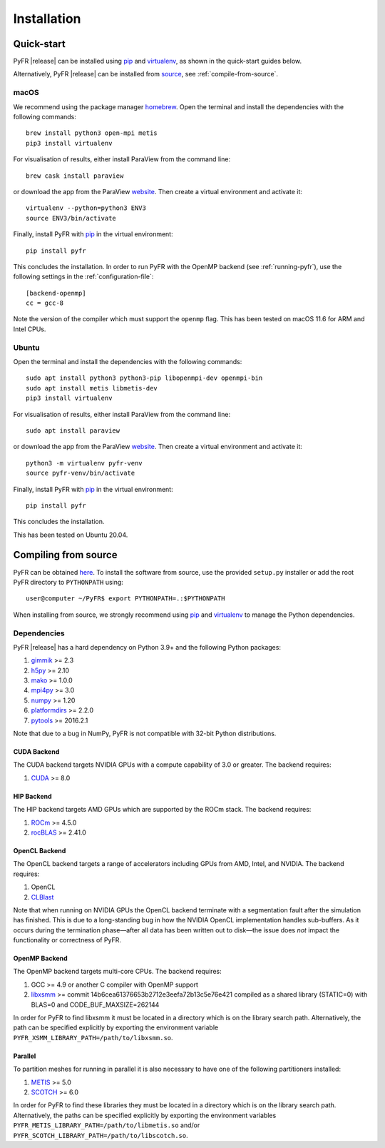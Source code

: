 .. highlight:: none

************
Installation
************

Quick-start
===========

PyFR |release| can be installed using
`pip <https://pypi.python.org/pypi/pip>`_ and
`virtualenv <https://pypi.python.org/pypi/virtualenv>`_, as shown in the
quick-start guides below.

Alternatively, PyFR |release| can be installed from
`source <https://github.com/PyFR/PyFR/tree/master>`_, see
:ref:`compile-from-source`.

macOS
-----

We recommend using the package manager `homebrew <https://brew.sh/>`_.
Open the terminal and install the dependencies with the following
commands::

    brew install python3 open-mpi metis
    pip3 install virtualenv

For visualisation of results, either install ParaView from the command
line::

    brew cask install paraview

or download the app from the ParaView
`website <https://www.paraview.org/>`_. Then create a virtual
environment and activate it::

    virtualenv --python=python3 ENV3
    source ENV3/bin/activate

Finally, install PyFR with `pip <https://pypi.python.org/pypi/pip>`_
in the virtual environment::

    pip install pyfr

This concludes the installation. In order to run PyFR with the OpenMP
backend (see :ref:`running-pyfr`), use the following settings in the
:ref:`configuration-file`::

    [backend-openmp]
    cc = gcc-8

Note the version of the compiler which must support the ``openmp``
flag. This has been tested on macOS 11.6 for ARM and Intel CPUs.

Ubuntu
------

Open the terminal and install the dependencies with the following
commands::

    sudo apt install python3 python3-pip libopenmpi-dev openmpi-bin
    sudo apt install metis libmetis-dev
    pip3 install virtualenv

For visualisation of results, either install ParaView from the command
line::

    sudo apt install paraview

or download the app from the ParaView
`website <https://www.paraview.org/>`_.  Then create a virtual
environment and activate it::

    python3 -m virtualenv pyfr-venv
    source pyfr-venv/bin/activate

Finally, install PyFR with
`pip <https://pypi.python.org/pypi/pip>`_ in the virtual environment::

    pip install pyfr

This concludes the installation.

This has been tested on Ubuntu 20.04.

.. _compile-from-source:

Compiling from source
=====================

PyFR can be obtained
`here <https://github.com/PyFR/PyFR/tree/master>`_.  To install the
software from source, use the provided ``setup.py`` installer or add
the root PyFR directory to ``PYTHONPATH`` using::

    user@computer ~/PyFR$ export PYTHONPATH=.:$PYTHONPATH

When installing from source, we strongly recommend using
`pip <https://pypi.python.org/pypi/pip>`_ and
`virtualenv <https://pypi.python.org/pypi/virtualenv>`_ to manage the
Python dependencies.

Dependencies
------------

PyFR |release| has a hard dependency on Python 3.9+ and the following
Python packages:

1. `gimmik <https://github.com/PyFR/GiMMiK>`_ >= 2.3
2. `h5py <https://www.h5py.org/>`_ >= 2.10
3. `mako <https://www.makotemplates.org/>`_ >= 1.0.0
4. `mpi4py <https://mpi4py.readthedocs.io/en/stable/>`_ >= 3.0
5. `numpy <https://www.numpy.org/>`_ >= 1.20
6. `platformdirs <https://pypi.org/project/platformdirs/>`_ >= 2.2.0
7. `pytools <https://pypi.python.org/pypi/pytools>`_ >= 2016.2.1

Note that due to a bug in NumPy, PyFR is not compatible with 32-bit
Python distributions.

.. _install cuda backend:

CUDA Backend
^^^^^^^^^^^^

The CUDA backend targets NVIDIA GPUs with a compute capability of 3.0
or greater. The backend requires:

1. `CUDA <https://developer.nvidia.com/cuda-downloads>`_ >= 8.0

HIP Backend
^^^^^^^^^^^

The HIP backend targets AMD GPUs which are supported by the ROCm stack.
The backend requires:

1. `ROCm <https://rocmdocs.amd.com/en/latest/>`_ >= 4.5.0
2. `rocBLAS <https://github.com/ROCmSoftwarePlatform/rocBLAS>`_ >=
   2.41.0

OpenCL Backend
^^^^^^^^^^^^^^

The OpenCL backend targets a range of accelerators including GPUs from
AMD, Intel, and NVIDIA. The backend requires:

1. OpenCL
2. `CLBlast <https://github.com/CNugteren/CLBlast>`_

Note that when running on NVIDIA GPUs the OpenCL backend terminate with
a segmentation fault after the simulation has finished.  This is due
to a long-standing bug in how the NVIDIA OpenCL implementation handles
sub-buffers.  As it occurs during the termination phase—after all data
has been written out to disk—the issue does *not* impact the
functionality or correctness of PyFR.

.. _install openmp backend:

OpenMP Backend
^^^^^^^^^^^^^^

The OpenMP backend targets multi-core CPUs. The backend requires:

1. GCC >= 4.9 or another C compiler with OpenMP support
2. `libxsmm <https://github.com/hfp/libxsmm>`_ >= commit
   14b6cea61376653b2712e3eefa72b13c5e76e421 compiled as a shared
   library (STATIC=0) with BLAS=0 and CODE_BUF_MAXSIZE=262144

In order for PyFR to find libxsmm it must be located in a directory
which is on the library search path.  Alternatively, the path can be
specified explicitly by exporting the environment variable
``PYFR_XSMM_LIBRARY_PATH=/path/to/libxsmm.so``.

Parallel
^^^^^^^^

To partition meshes for running in parallel it is also necessary to
have one of the following partitioners installed:

1. `METIS <http://glaros.dtc.umn.edu/gkhome/views/metis>`_ >= 5.0
2. `SCOTCH <http://www.labri.fr/perso/pelegrin/scotch/>`_ >= 6.0

In order for PyFR to find these libraries they must be located in a
directory which is on the library search path.  Alternatively, the
paths can be specified explicitly by exporting the environment
variables ``PYFR_METIS_LIBRARY_PATH=/path/to/libmetis.so`` and/or
``PYFR_SCOTCH_LIBRARY_PATH=/path/to/libscotch.so``.

